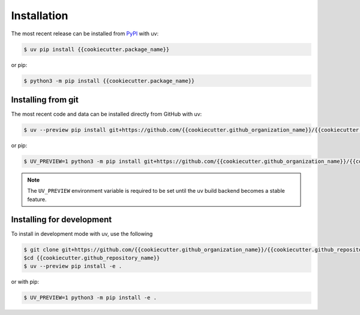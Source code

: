 Installation
============
The most recent release can be installed from
`PyPI <https://pypi.org/project/{{cookiecutter.package_name}}>`_ with uv:

.. code-block:: console

    $ uv pip install {{cookiecutter.package_name}}

or pip:

.. code-block:: console

    $ python3 -m pip install {{cookiecutter.package_name}}

Installing from git
-------------------
The most recent code and data can be installed directly from GitHub with uv:

.. code-block:: console

    $ uv --preview pip install git+https://github.com/{{cookiecutter.github_organization_name}}/{{cookiecutter.github_repository_name}}.git

or pip:

.. code-block:: console

    $ UV_PREVIEW=1 python3 -m pip install git+https://github.com/{{cookiecutter.github_organization_name}}/{{cookiecutter.github_repository_name}}.git

.. note::

    The ``UV_PREVIEW`` environment variable is required to be
    set until the uv build backend becomes a stable feature.

Installing for development
--------------------------
To install in development mode with uv, use the following

.. code-block:: console

    $ git clone git+https://github.com/{{cookiecutter.github_organization_name}}/{{cookiecutter.github_repository_name}}.git
    $cd {{cookiecutter.github_repository_name}}
    $ uv --preview pip install -e .

or with pip:

.. code-block:: console

    $ UV_PREVIEW=1 python3 -m pip install -e .

